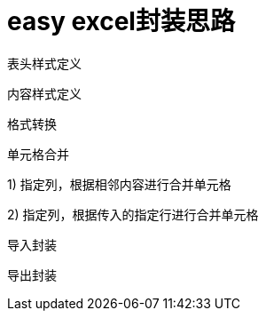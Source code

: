 # easy excel封装思路

表头样式定义

内容样式定义

格式转换

单元格合并

1) 指定列，根据相邻内容进行合并单元格

2) 指定列，根据传入的指定行进行合并单元格

导入封装

导出封装
